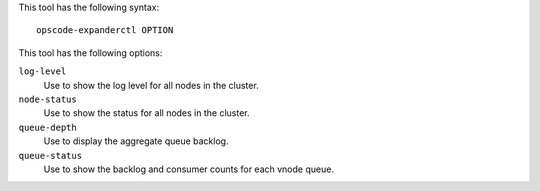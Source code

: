 .. The contents of this file are included in multiple topics.
.. This file describes a command or a sub-command for opscode-expander.
.. This file should not be changed in a way that hinders its ability to appear in multiple documentation sets.


This tool has the following syntax::

   opscode-expanderctl OPTION

This tool has the following options:

``log-level``
   Use to show the log level for all nodes in the cluster.

``node-status``
   Use to show the status for all nodes in the cluster.

``queue-depth``
   Use to display the aggregate queue backlog.

``queue-status``
   Use to show the backlog and consumer counts for each vnode queue.

